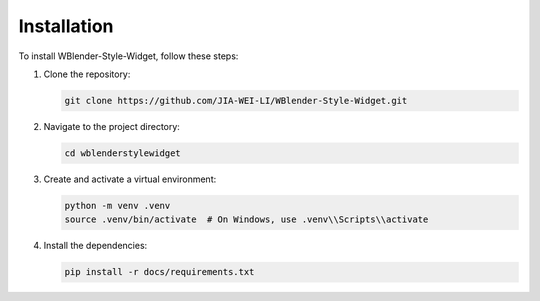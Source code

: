 Installation
============

To install WBlender-Style-Widget, follow these steps:

1. Clone the repository:

   .. code-block:: bash

       git clone https://github.com/JIA-WEI-LI/WBlender-Style-Widget.git

2. Navigate to the project directory:

   .. code-block:: bash

       cd wblenderstylewidget

3. Create and activate a virtual environment:

   .. code-block:: bash

       python -m venv .venv
       source .venv/bin/activate  # On Windows, use .venv\\Scripts\\activate

4. Install the dependencies:

   .. code-block:: bash

       pip install -r docs/requirements.txt